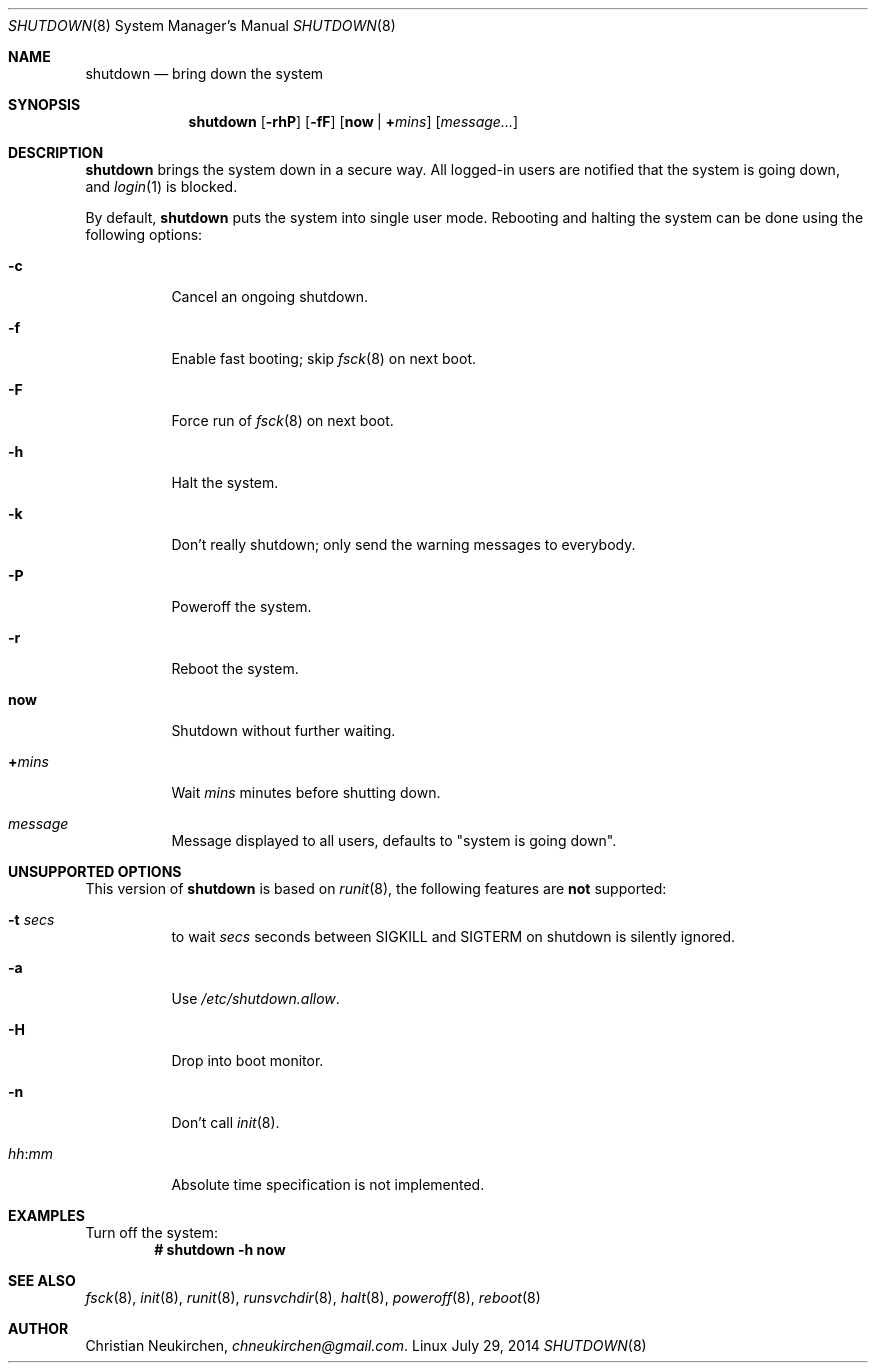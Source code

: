 .Dd July 29, 2014
.Dt SHUTDOWN 8
.Os Linux
.Sh NAME
.Nm shutdown
.Nd bring down the system
.Sh SYNOPSIS
.Nm shutdown
.Op Fl rhP
.Op Fl fF
.Op Cm now | Cm + Ns Ar mins
.Op Ar message...
.Sh DESCRIPTION
.Nm
brings the system down in a secure way.
All logged-in users
are notified that the system is going down, and  
.Xr login 1
is blocked.
.Pp
By default,
.Nm
puts the system into single user mode.  Rebooting and halting the
system can be done using the following options:
.Bl -tag -width indent
.It Fl c
Cancel an ongoing shutdown.
.It Fl f
Enable fast booting; skip
.Xr fsck 8
on next boot.
.It Fl F
Force run of
.Xr fsck 8
on next boot.
.It Fl h
Halt the system.
.It Fl k
Don't really shutdown; only send the warning messages to everybody.
.It Fl P
Poweroff the system.
.It Fl r
Reboot the system.
.It Cm now
Shutdown without further waiting.
.It Cm + Ns Ar mins
Wait
.Ar mins
minutes before shutting down.
.It Ar message
Message displayed to all users, defaults to "system is going down".
.El
.Sh UNSUPPORTED OPTIONS
This version of
.Nm
is based on
.Xr runit 8 ,
the following features are
.Sy not
supported:
.Bl -tag -width indent
.It Fl t Ar secs
to wait
.Ar secs
seconds between SIGKILL and SIGTERM on shutdown is silently ignored.
.It Fl a
Use 
.Pa /etc/shutdown.allow .
.It Fl H
Drop into boot monitor.
.It Fl n
Don't call
.Xr init 8 .
.It Ar hh Ns : Ns Ar mm
Absolute time specification is not implemented.
.El
.Sh EXAMPLES
Turn off the system:
.Dl # shutdown -h now
.Sh SEE ALSO
.Xr fsck 8 ,
.Xr init 8 ,
.Xr runit 8 ,
.Xr runsvchdir 8 ,
.Xr halt 8 ,
.Xr poweroff 8 ,
.Xr reboot 8
.Sh AUTHOR
.An Christian Neukirchen ,
.Mt chneukirchen@gmail.com .
